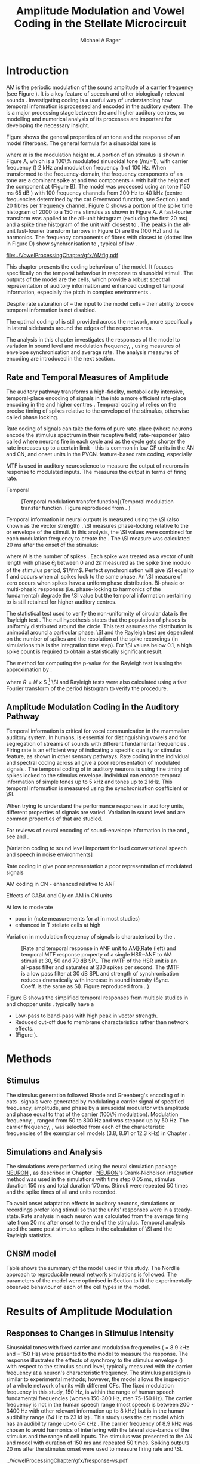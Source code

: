 #+TITLE: Amplitude Modulation and Vowel Coding in the Stellate Microcircuit
#+AUTHOR: Michael A Eager
#+DATE:
#+OPTIONS: toc:nil H:5  <:t >:t
#+STARTUP: oddeven hideblocks fold align hidestars
#+SEQ_TODO:    TODO(t) INPROGRESS(i) WAITING(w@) | DONE(d) CANCELED(c@)
#+TAGS:       Write(w) Update(u) Fix(f) Check(c) noexport(n)
#+TODO: TODO(t) STARTED(s) | DONE(d) DEFERRED(f) REFTEX
#+LANGUAGE: en_GB-ise-wo_accents
#+LaTeX_CLASS: UoM-draft-org-article
#+LaTeX_CLASS_OPTIONS: [a4paper,11pt,twopage,openright]
#+LATEX_HEADER:\graphicspath{{../VowelProcessingChapter/gfx/}{/media/data/Work/cnstellate/}{/media/data/Work/cnstellate/ResponsesNoComp/ModulationTransferFunction/}}
#+LATEX_HEADER:\setcounter{secnumdepth}{5}
#+LATEX_HEADER:\lfoot{\footnotesize\today\ at \thistime}
#+LATEX_HEADER:  %\usepackage[notcite]{showkeys}
#+BIBLIOGRAPHY: ../org-manuscript/bib/MyBib alphanat




#+LaTeX:\glsresetall[main,acronym]
#+LaTeX:\setcounter{chapter}{3}
#+LaTeX:\chapter[AM Coding in the CNSM Model]{Amplitude Modulation Coding in the Stellate Microcircuit Model}\label{sec:AMChapter}

#+BEGIN_LaTeX
  %\ifthenelse{\isundefined{\manuscript}}{\small{\textbf{Draft Version}: \input{../VowelResponsesChapter/.hg/cache/tags}}}{}
#+END_LaTeX

# # set global variables for in-code blocks

* Prelude                                                          :noexport:

#+name: my-latex-export
#+begin_src emacs-lisp results: silent
    (setq org-latex-to-pdf-process '("pdfquick  %f" ))
   ;; (setq org-latex-to-pdf-process '("xelatex -interaction nonstopmode %f"   "makeglossaries %b" "bibtex %b" "xelatex -interaction nonstopmode %f" "xelatex  -interaction nonstopmode %f" ))
    (setq org-export-latex-title-command "")
    (add-to-list 'org-export-latex-classes '("UoM-draft-org-article"
    "\\documentclass[11pt,a4paper,twoside,openright]{book}
    \\usepackage{../org-manuscript/style/uomthesis}
    \\input{../org-manuscript/user-defined}
    \\usepackage[acronym]{glossaries}
    \\input{../org-manuscript/misc/glossary}
    \\makeglossaries
    \\graphicspath{{../VowelProcessingChapter/gfx/}}
    \\pretolerance=150
    \\tolerance=100
    \\setlength{\\emergencystretch}{3em}
    \\overfullrule=1mm %
    % \\usepackage[notcite]{showkeys}
    \\lfoot{\\footnotesize\\today\\ at \\thistime}
      [NO-DEFAULT-PACKAGES]
      [NO-PACKAGES]"
  ("\\clearpage\\newpage\\section{%s}" . "\n\\clearpage\\section{%s}")
  ("\\subsection{%s}" . "\n\\clearpage\\subsection{%s}")
  ("\\subsubsection{%s}"  . "\n\\subsubsection{%s}")
  ("\\paragraph{%s}"  . "\n\\paragraph{%s}")
  ("\\subparagraph{%s}"  . "\n\\subparagraph{%s}")))
  (setq org-export-latex-title-command "\\singlespacing{\\tableofcontents\\printglossaries}")
#+end_src

#+BEGIN_SRC emacs-lisp :export none :results none silent
  (load-file "./init.el")
#+END_SRC




* Layout                                                           :noexport:

 | Section                  |          | Pages | Actual | \%TODO/DONE |
 |--------------------------+----------+-------+--------+-------------|
 | Introduction             |          |       |        | [90%]       |
 | Amplitude Modulation     |          |       |        | [50%]       |
 | \quad F0 response        | AN       |       |        |             |
 |                          | CN units |       |        | [95%]       |
 | \quad MTF                | AN       |       |        |             |
 |                          | CN units |       |        |             |
 | Temporal Coding in Vowel |          |       |        | ?           |
 |                          | AN       |       |        |             |
 |                          | CN       |       |        |             |
 | Discussion               |          |       |        |             |
 |--------------------------+----------+-------+--------+-------------|
 |                          | Total    |    20 |        |             |
  #+TBLFM: @19$4=vsum(@3$4..@18$4);


#  \newpage


* Introduction

# The next chapter investigates the optimised \CNSM model with more the complex, biologically-realistic stimuli involved in amplitude modulation.


# This chapter investigates the output responses of neurons in the \CNSM model,

# # Chapter 3 has
# created optimised parameters based on simple stimuli (tones, noises, and
# clicks).
# This chapter tests the performance of the optimised \CNSM model


# to \AM sounds is
# critical

# To understanding how temporal information is processed and encoded in
# the auditory central nervous system, we need  .

\Gls{AM} is the periodic modulation of the sound amplitude of a carrier
frequency (see Figure \ref{fig:AM:def} \citep{JorisSchreinerEtAl:2004}). It is a
key feature of speech and other biologically relevant sounds
\citep{Bregman:1990}. Investigating \AM coding is a useful way of understanding
how temporal information is processed and encoded in the auditory
system. The \CN is a major processing stage between the \AN and higher auditory
centres, so modelling and numerical analysis of its processes are important for
developing the necessary insight.

\glsunset{fc}\glsunset{fm}
Figure \ref{fig:AM:def} shows the general properties of an \AM tone and the
response of an \AN model filterbank.  The general formula for a sinusoidal \AM
tone is
#+BEGIN_LaTeX
\begin{equation}\label{eq:AMformula}
s(t) = [1 + m \sin(2\pi{}f_{\mathrm{m}}t)] \sin (2\pi{}f_{\mathrm{c}}t)
\end{equation}
\noindent
#+END_LaTeX
where /m/ is the modulation height /m/.  A portion of an \AM stimulus is shown
in Figure \ref{fig:AM:def}A, which is a 100\% modulated sinusoidal \AM tone
(/m/=1), with carrier frequency (\fc) 2 kHz and modulation frequency (\fm) of
100 Hz.  When transformed to the frequency-domain, the frequency components of
an \AM tone are a dominant spike at \fc and two components \fc $\pm$ \fm with
half the height of the component at \fc (Figure \ref{fig:AM:def}B).  The
\citet{ZilanyCarney:2010} \AN model was processed using an \AM tone (150 ms 65 dB
\SPL) with 100 frequency channels from 200 Hz to 40 kHz (centre frequencies
determined by the cat Greenwood function, see Section \ref{sec:Methods:ANFs})
and 20 \HSR fibres per frequency channel.  Figure \ref{fig:AM:def}C shows a
portion of the spike time histogram of 2000 \HSR \ANFs to a 150 ms \AM stimulus
as shown in Figure \ref{fig:AM:def}A.  A fast-fourier transform was applied to
the all-unit histogram (excluding the first 20 ms) and a spike time histogram of
the unit with \CF closest to \fc. The peaks in the all-unit fast-fourier
transform (arrows in Figure \ref{fig:AM:def}D) are the \fm (100 Hz) and its
harmonics.  The frequency components of \HSR fibres with \CF closest to \fc
(dotted line in Figure \ref{fig:AM:def}D) show synchronisation to \fc, typical
of low \CF \ANFs.

#+LABEL: fig:AM:def
#+ATTR_LaTeX: width=\linewidth
#+CAPTION: [Amplitude modulation and its response in the auditory nerve]{Amplitude modulation and its response in the auditory system. A. Sinusoidal amplitude modulated stimulus with carrier frequency 2 kHz and modulation frequency 100 Hz. The period of the envelope is 10 ms. B. Theoretical spectrum of AM stimulus. C. Post-stimulus time histogram of all HSR ANF units to a 60 dB SPL AM stimulus (\citet{ZilanyCarney:2010} AN model, 100 frequency channels from 0.2 to 40 kHz, 20 fibres per channel, stimulus duration 150 ms, onset delay 20 ms).  D. Power spectrum of PSTH for all HSR units and the HSR unit with a CF closest to the carrier frequency   (unit 33, CF 1.979 kHz). The modulation frequency harmonics are prominent in the power spectrum of all HSR units, especially the first (100 Hz) which is also the fundamental frequency.}
  [[file:../VowelProcessingChapter/gfx/AMfig.pdf]]



This chapter presents the \AM coding behaviour of the \CNSM model. It focuses
specifically on the temporal behaviour in response to sinusoidal \AM stimuli.
The outputs of the \CNSM model are the \TS cells, which provide a robust
spectral representation of auditory information and enhanced coding of temporal
information, especially the pitch in complex environments
\citep{KeilsonRichardsEtAl:1997}.
# The \CNSM model contains three inhibitory interneurons, each controlling the
# rate and temporal response of \TS cells.
Despite rate saturation of \ANFs\space -- the input to the \CNSM model cells --
their ability to code temporal information is not disabled.
# The effects of intrinsic cell properties in the cells of the \CNSM model
The optimal coding of \AM is still provided across the network, more
specifically in lateral sidebands around the edges of the response area.



# Existing \CN neural or netwok models response to \AM

# \note{TODO paragraph on existing AM models }

#   - Inadequate existing \CN models
#   - Existing models not realistic
#     - Wiegrebe \& Meddis: Point neurons, strong recurrent connections, operate
# outside physiological range
#     - Bahmer \& Lagner: Point neurons, hypothetical network
#     - New \AN model synchronisation behaviour more accurate
#   - Zilany \AN model
#     - accurate synchronisation behaviour

# Modelling work in \CN on AM tones: Manuel C. Eguia Guadalupe C. Garcia a,
# Sebastian A. Romano b J Neurophys Paris 2009

# The analysis study does not include AM parameters modulation
# depth, and variationin \fc are not included in this study.
The analysis in this chapter investigates the responses of the \CNSM model to
variation in sound level and modulation frequency, \fm, using measures of
envelope synchronisation and average rate.  The analysis measures of \AM
encoding are introduced in the next section.
# Measures used to assess the neural output
# to AM stimuli and the current knowledge of responses in the \AN and neurons of
# the \CNSM model to AM.


** Rate and Temporal Measures of Amplitude \protect{Modulation}

The auditory pathway transforms a high-fidelity, metabolically intensive,
temporal-place encoding of \AM signals in the \AN into a more efficient
rate-place encoding in the \IC and higher centres
\citep{JorisSchreinerEtAl:2004}.  Temporal coding of \AM relies on the precise
timing of spikes relative to the envelope of the stimulus, otherwise called
phase locking.

Rate coding of \AM signals can take the form of 
 pure rate-place (where neurons encode the stimulus spectrum in their receptive field)
 rate-responder (also called  where neurons fire in each cycle and as the cycle gets shorter the rate increases up to a certain limit - this is common in low CF units in the AN and CN, and onset units in the PVCN. 
 feature-based rate coding, especially \BMF

\Gls{MTF} is used in auditory neuroscience to measure the output of neurons in
response to modulated inputs.  The \rMTF measures the output in terms of firing
rate. 

Temporal  

#+LABEL: fig:AM:RG94MTF
#+ATTR_LaTeX: width=0.5\textwidth
#+CAPTION: [Temporal modulation transfer function]{Temporal modulation transfer function. Figure reproduced from \citet{RhodeGreenberg:1994}. }
  [[file:../VowelProcessingChapter/gfx/RG94-MTF.png]]


Temporal information in neural outputs is measured using the
\SI (also known as the vector strength)
\citep{GoldbergBrown:1969,ShannonZengEtAl:1995,MardiaJupp:1999,JorisSchreinerEtAl:2004}.
\SI measures phase-locking relative to the \fm or envelope of the
stimuli. In this analysis, the \SI values were combined for each modulation
frequency to create the \tMTF.  The \SI measure was calculated 20 ms after the
onset of the stimulus:
#+BEGIN_LaTeX
  \begin{equation}\label{eq:SI}
  \mathsf{S} = \frac{1}{N} \sqrt{\left(\sum_{i=1}^{i=N} \cos \theta_i \right)^2 + \left(\sum_{i=1}^{i=N} \sin \theta_i \right)^2 }
  \end{equation}
#+END_LaTeX
\noindent where $N$ is the number of spikes
\citep{JorisSchreinerEtAl:2004,KajikawaHackett:2005}.  Each spike was treated as
a vector of unit length with phase $\theta_i$ between 0 and $2\pi$ measured as
the spike time modulo of the stimulus period, $1/\fm$.  Perfect synchronisation
will give \SI equal to 1 and occurs when all spikes lock to the same phase. An
\SI measure of zero occurs when spikes have a uniform phase distribution.
Bi-phasic or multi-phasic responses (i.e.\space phase-locking to harmonics of
the fundamental) degrade the \SI value but the temporal information pertaining to
\fm is still retained for higher auditory centres.
# Further measures of temporal information, i.e.\space phase-locking to any
# frequency, is performed using a fast Fourier transform.

# *** The Rayleigh Test

The statistical test used to verify the non-uniformity of circular data is the
Rayleigh test
\citep{ShannonZengEtAl:1995,Fisher:1996,Zar:1999,Jammalamadaka:2001}. The null
hypothesis states that the population of phases is uniformly distributed around
the circle. This test assumes the distribution is unimodal around a particular
phase.  \SI and the Rayleigh test are dependent on the number of spikes and the
resolution of the spike recordings (in simulations this is the integration time
step). For \SI values below 0.1, a high spike count is required to obtain a
statistically significant result.
# The Rayleigh test is equivalent to a Chi-squared test in uniform
# data. In neuroscience the Rayleigh test was originally calculated using
#  $2N(\mathsf{SI})^2$ \citep{Mardia:1972}.
# The critical p-values for this Rayleigh
# test were 5.991 for \alpha = 0.05 and 13.816 for \alpha = 0.001
# \citep{ShannonZengEtAl:1995,MardiaJupp:1999}.
The method for computing the p-value for the Rayleigh test is using the
approximation by \citet[p. 617]{Zar:1999}:
#+BEGIN_LaTeX
\begin{equation}\label{eq:SIp}
p = \exp\left(\sqrt{1+4N+4(N^2-R^2)-(1+2N)}\right)
\end{equation}
#+END_LaTeX
\noindent where $R=N\times\mathrm{S}$  [fn::The code
was converted to use in NEURON from the CircStat Matlab
Toolbox \citep{Berens:2009}.]  \SI and Rayleigh tests were also calculated using
a fast Fourier transform of the period histogram to verify the procedure.

# (Further analysis of
# the critical values see W. Rhode's analysis on the vector
# strength and Rayleigh statistic[fn::  [[http://www.neurophys.wisc.edu/comp/docs/not011/not011.html]].] )

#  A more recent study looking at another \SI verification statistic has been
#  published (need to look into this).
# \citep{ChangEtAl:}

** Amplitude Modulation Coding in the Auditory Pathway

#   \citep{FrisinaWaltonEtAl:1994}
#   \citep{Frisina:2001}

#  \citep{Walton:2010} age-related alterations in the neural coding of envelope
# periodicity

# - Need to expand on why temporal coding is essential
#  - voice communication in mammals, birds, frogs etc.
#  - summary of work \citep{JorisSchreinerEtAl:2004}
#  - eg. Spectral/Rate Coding poor representation of modulated signals
#     - mean rate of spikes
#     - saturation at high sound level
#     - poor \SNR in auditory nerve

Temporal information is critical for vocal communication in the mammalian
auditory system.  In humans, \AM is essential for distinguishing vowels and for
segregation of streams of sounds with different fundamental frequencies
\citep{Bregman:1990}.  Firing rate is an efficient way of indicating a specific
quality or stimulus feature, as shown in other sensory pathways.  Rate coding in
the individual \ANFs and spectral coding across all \ANFs give a poor
representation of modulated signals
\citep{Frisina:1983,JorisYin:1992,JorisSchreinerEtAl:2004}. The temporal coding
of \AM in auditory neurons is using fine timing of spikes locked to the stimulus
envelope.  Individual \ANFs can encode temporal information of simple tones up
to 5 kHz and \AM tones up to 2 kHz.  This temporal information is measured using
the synchronisation coefficient or \SI.


When trying to understand the performance \AM responses in auditory units,
different properties of \AM signals are varied.  Variation in sound level and
\fm are common properties of \AM that are studied.


\yellownote{FIXME}
For reviews of neural encoding of sound-envelope information
in the \AN and \CN, see \citet{FrisinaWaltonEtAl:1994} and
\citet{JorisSchreinerEtAl:2004}.


# The \CN begins the transformation

# The degree of phase locking is measured by the \SI
# \citep{GoldbergBrownell:1973,GoldbergBrown:1969,JorisSchreinerEtAl:2004}.
# \SI
# is a dimensionless measure of phase locking for a particular frequency, where
# the magnitude of synchronisation at that frequency is divided by the baseline
# synchronisation (which is also the average firing rate) \citep{Johnson:1980}.



[Variation \AM coding to sound level important for loud conversational speech and speech in noise environments]

#  - eg. Spectral/
Rate coding in \HSR \ANFs give poor representation 
 a poor representation of modulated signals 

AM coding in CN - enhanced relative to ANF
\citep{KhannaTeich:1989,Moller:1972,Frisina:1983,Frisina:1984,FrisinaSmithEtAl:1990}

\citep{JorisYin:1992,FrisinaKarcichEtAl:1996}

Effects of GABA and Gly on AM in CN units 
\citep{CasparyPalombiEtAl:2002,BackoffShadduckEtAl:1999}

\citep{MillmanGreenEtAl:2003,CarlyonShamma:2003}
#     - mean rate of spikes
#     - saturation at high sound level
#     - poor \SNR in auditory nerve

\yellownote{TODO}
At low to moderate
  - poor in \AN (note measurements for \fm at \CF in most studies)
  - enhanced in T stellate cells at high \SPL





Variation in modulation frequency of \AM signals is characterised by the \MTF.



#+LABEL: fig:AM:RG94_AN
#+ATTR_LaTeX: width=0.8\textwidth
#+CAPTION: [Rate and temporal response in ANF unit to AM]{Rate (left) and temporal MTF response property of a single HSR~ANF to AM stimuli at 30, 50 and 70 dB SPL. The rMTF of the HSR unit is an all-pass filter and saturates at 230 spikes per second. The tMTF is a low pass filter at 30 dB SPL and strength of synchronisation reduces dramatically with increase in sound intensity  (Sync. Coeff. is the same as SI).   Figure reproduced from \citet{RhodeGreenberg:1994}. }
 [[file:../VowelProcessingChapter/gfx/RG94-AN_MTF.png]]


\yellownote{TODO refer to Figure \ref{fig:AM:RG94MTF}}

Figure \ref{fig:AM:AMSummary}B shows the simplified temporal \MTF responses from
multiple studies in \ANFs and chopper units \citet{JorisSchreinerEtAl:2004}.
\ANFs typically have a 

  - Low-pass to band-pass with high peak in vector strength.
  - Reduced cut-off due to membrane characteristics rather than network effects.
  - (Figure \ref{fig:AM:AMSummary}).

#+BEGIN_LaTeX
  \begin{figure}[htb]
  \centering
  {\hfill%
  \includegraphics[width=0.45\linewidth,keepaspectratio]{../VowelProcessingChapter/gfx/JorisAM_Fig4A.png}\hfill%
  \includegraphics[width=0.45\linewidth,keepaspectratio]{../VowelProcessingChapter/gfx/JorisAM_Fig4B.png}\hfill}
  \caption[Schematic temporal responses of ANFs and T stellate cells]{Schematic temporal responses of ANFs and T stellate cells with respect
    to variations in intensity and modulation frequency. TS cells have
    enhanced synchronisation at high SPL (A) and a band-pass tMTF with peaks
    greater than ANFs (B). Figures reproduced from
    \citet{JorisSchreinerEtAl:2004}.}  \label{fig:AM:AMSummary}
  \end{figure}
#+END_LaTeX




* Methods

** Stimulus

The stimulus generation followed Rhode and Greenberg's encoding of \AM in cats
\citep{RhodeGreenberg:1994}.  \AM signals were generated by modulating a carrier
signal of specified frequency, amplitude, and phase by a sinusoidal modulator
with amplitude and phase equal to that of the carrier (100\% modulation).
Modulation frequency, \fm, ranged from 50 to 800 Hz and was stepped up by 50
Hz. The carrier frequency, \fc, was selected from each of the characteristic
frequencies of the exemplar \TS cell models (3.8, 8.91 or 12.3 kHz) in Chapter
\ref{sec:ModelChapter}.



** Simulations and Analysis

The simulations were performed using the neural simulation package [[latex:progname][NEURON]]
\citep{CarnevaleHines:2006}, as described in Chapter
\ref{sec:MethodsChapter}. [[latex:progname][NEURON]]'s Crank-Nicholson integration method was used
in the simulations with time step 0.05 ms, stimulus duration 150 ms and total
duration 170 ms. Stimuli were repeated 50 times and the spike times of all \ANF
and \CN units recorded.

To avoid onset adaptation effects in auditory neurons, simulations or recordings
prefer long stimuli so that the units' responses were in a steady-state.  Rate
analysis in each neuron was calculated from the average firing rate from 20 ms
after onset to the end of the stimulus. Temporal analysis used the same post
stimulus spikes in the calculation of \SI and the Rayleigh statistics.
# between 20 ms and the end of the stimulus.


** CNSM model

Table \ref{tab:AMModelSummary} shows the summary of the model used in this
study.  The Nordlie approach to reproducible neural network simulations
\citep{NordlieGewaltigEtAl:2009} is followed.  The parameters of the \CNSM model
were optimised in Section \ref{sec:ModelChapter} to fit the experimentally
observed behaviour of each of the cell types in the model.

#+LATEX: \input{../VowelProcessingChapter/NordlieTemplate.tex}

* Results of Amplitude Modulation


** Responses to Changes in Stimulus Intensity

Sinusoidal \AM tones with fixed carrier and modulation frequencies (\fc = 8.9
kHz and \fm = 150 Hz) were presented to the \CNSM model to measure the \fz
response.  The \fz response illustrates the effects of synchrony to the stimulus
envelope (\fm) with respect to the stimulus sound level, typically measured with
the carrier frequency at a neuron's characteristic frequency. The stimulus
paradigm is similar to experimental methods; however, the \CNSM model allows the
inspection of a whole network of units with different CFs.  The fixed modulation
frequency in this study, 150 Hz, is within the range of human speech fundamental
frequencies (women 150-300 Hz, men 75-150 Hz).  The carrier frequency is not in
the human speech range (most speech is between 200 - 3400 Hz with other relevant
information up to 8 kHz) but is in the human audibility range (64 Hz to 23 kHz)
\citep{Bregman:1990}.  This study uses the cat \AN model which has an audibility
range up-to 64 kHz \citep{SimmonsPopperEtAl:2002,FayPopper:1994}. The carrier
frequency of 8.9 kHz was chosen to avoid harmonics of \fm interfering with the
lateral side-bands of the stimulus and the range of \DS cell inputs.  The \AM
stimulus was presented to the AN and \CNSM model with duration of 150 ms and
repeated 50 times.  Spiking outputs 20 ms after the stimulus onset were used to
measure firing rate and \SI.

# See Figures.org  fresponse[ :file ./gfx/fresponse-vs.eps ](FRATE=100,datapath="/media/data/Work/cnstellate/TStellate2_CS/F0Response/") :results none :export none
#+ATTR_LaTeX: width=\columnwidth
#+CAPTION: [The f0 response in the CNSM model]{The \fz response map of each cell in the CNSM model to AM tones of different stimulus intensities and units with different CFs. The colour bar shows the synchronisation index from 0 to 1, with white representing areas with Rayleigh test not statistically significant (p $>0.05$). The \fz stimulus was an AM tone where the $f_\mathsf{c} = 8.9$ kHz, $f_\mathsf{m} = 150$ Hz, duration 150 ms, 20 ms delay, and 2 ms on-off ramp.}
#+LABEL: fig:fzero
[[../VowelProcessingChapter/gfx/fresponse-vs.pdf]]

The \fz response maps for each cell in the \CNSM model are shown in Figure
\ref{fig:fzero}.  Each column represents a single unit's \fz response to the
AM stimulus, where, traversing on the y axis from bottom to top, the stimulus level varies
from 0 to 90 dB SPL.  Each row in the \fz response maps represents the temporal
response (\SI) of units in adjacent frequency channels to a single presentation of the
stimulus to the \CNSM model at a fixed intensity.

Figures \ref{fig:fzero}A and B show the \fz response map of the \HSR and \LSR cell
types in the \CNSM model. \HSR\space \ANFs have a non-linear \fz response, with
\SI peaking around 0.6 at intensities 20-30 dB above threshold then reducing to
below 0.2 for intensities 60 dB above rate threshold \citep{JorisYin:1992}.
Loss of \fz response in \ANFs is typically due to saturation at the inner hair
cell to auditory nerve synapse or the encoding of higher harmonics rather than
the envelope.  The \citet{ZilanyBruceEtAl:2009} AN model was designed to
replicate \AM responses and the \fz response.  The V-like \fz response map of
the \HSR fibres (Figure \ref{fig:fzero}A) shows the strong non-linear temporal
behaviour at each frequency channel surrounding the carrier frequency.
# at high
# intensities when the carrier frequency is centred on a unit's CF.
For the unit on-CF (8.91 kHz), the peak \SI was 0.775 at 15 dB \SPL and then
subsequently fell below the Rayleigh test of statistical significance (p
$<0.05$) when the unit reached maximum firing rate at 40 dB SPL.  Adjacent
network channels showed similar behaviour with an adjustment in rise and
fall of \SI based on excitation from the cochlea filter.  These results are
similar to the model results presented by \citet{ZilanyBruceEtAl:2009}.  The
peak \SI in the map was 0.777 by unit 84 (CF 20.7 kHz) at 90 dB at approximately
50\% of maximum firing rate.

In \LSR\space \ANFs (Figure \ref{fig:fzero}B) the \fz response map maintains
moderate temporal information throughout the response area.  The \fz response of
the on-CF unit has its peak temporal response at rate threshold then slowly
reduces to a moderate temporal response at high intensity.  Across frequency
channels and intensities, active units near the edges of the response area
provide high ($>$ 0.8 \SI) temporal information.  At high intensities, units with
\CFs near the carrier frequency maintain moderate ($0.5 - 0.6$ \SI) temporal
information that is lacking in the \HSR units in this area.  The \fz response of
cells in the \CN are dependant on and are limited by the ANF input responses.
Dependencies on intra-nuclei synaptic interactions within isofrequency
microcircuits and across frequency channels, and the intrinsic properties of
each of the cell types are best understood across responses from the whole
network.

\GLG cells receive a majority of their inputs from \LSR fibres that have high
temporal information throughput across the response area (Figure
\ref{fig:fzero}B). Figure \ref{fig:fzero}F shows the \GLG cells' \fz responses
are moderate to weak over the extent of the response area.  The diminished
temporal information is a result of the smoothing kernel in the \GLG neural
model.


Figure \ref{fig:fzero}D shows that the \DS cell \fz response map had a higher
rate threshold and enhanced the temporal information on-\CF at high intensities
relative to \HSR and \LSR units.  \Gls{OnC} units recorded from the dorsal
acoustic stria in cats have shown high \SI maintained above 0.8 up to 60 dB \SPL
then slopes down to 0.6 at 80 dB \SPL \citep{JorisSmith:1998}.  Maximum phase
response for the \DS cell model (results not shown) was linear over \SPL (similar
to experimental results).

The \fz response of \TV cells (Figure \ref{fig:fzero}E) shows an enhanced V-shape
map similar to \HSR units.  High \SI values (close to 1) near the rate threshold
boundary occur where \HSR units are at their peak in Figure \ref{fig:fzero}A.  \TV
cells receive strong inhibition from \DS cells, but \DS cells were inactive in
this area. This implicates intrinsic mechanisms in the \TV cell model and an
integration of ANF inputs within the dynamic range that contribute to this
enhancement.
# contribute to a high input resistance at \RMP.  The lower leak potential
# (\Eleak) in the \TV cell model also increases the difference between \RMP and
# \AP threshold.  These mechanisms remove the DC component of uncorrelated inputs
# and enhances the AC component of \HSR and \LSR excitatory inputs.
In the centre of the \TV \fz response map (units with CF near \fc at high
stimulus intensities), \SI values deteriorate to below 0.3. Here, \HSR inputs to
the \TV cell model are not temporally significant but the combination of \LSR
excitation and \DS cell inhibition with high temporal precision enhances the \TV
cells to encode temporally relevant information to cells in the microcircuit.


Figure \ref{fig:fzero}F shows the \fz response map of TS cell models. TS cells
receive inputs from all the other cell types in the \CNSM model.  The TS cell
\fz response map has the same V-shape as the \HSR response map with elevated
temporal responses over the whole map (mean 0.70, min 0.366, max 0.973).  The
\fz response of the unit with CF at \fc has a sharp rise in \SI at rate
threshold then falls to a stable level above 0.5 \SI at 50 dB SPL, then to 0.4
\SI above 80 dB SPL.  This behaviour reproduces the characteristic \TS cell
response summarised in Figure \ref{fig:AM:AMSummary}.

# \note{DG Link f-nought responses to experimental data.  Not sure if sufficient
# comparison to experimental data has been made here. }


\clearpage


** Responses to Changes in Modulation Frequency

The figures in this section show the rate and temporal response maps, across the entire
network, of \CNSM to an \AM tone with carrier frequency 8.91 kHz.  Modulation frequency
ranged from 50 to 1200 Hz in 50 Hz steps.  Each figure shows the mean firing
rate (\rMTF) on the left and the synchronisation index (\tMTF) on the right.
 The \SI values were masked in white if the Rayleigh coefficient was not statistically significant (p $< 0.05$).

# The sound level of each stimulus
# was set to 40 dB \SPL for the top row and 60 dB \SPL for the bottom row.


*** ANF Model Results

# saturation is broadest at high \fm
# see Figures.org + call: ratetemporalC[ :file ./gfx/ratetemporal-4.eps ](THRESH=60,FRATE=100,INDEX=4,datapath="/media/data/Work/cnstellate/TStellate2_CS/ModulationTransferFunction/") :results none :export none
# still nee to run fixbb and epstopdf on EPS file
#+BEGIN_LaTeX
  \begin{figure}[thb]
    \centering
   % {\hfill{ Rate (sp/s)\hfill Temporal}}\\
    \resizebox{\columnwidth}{!}{\includegraphics{../VowelProcessingChapter/gfx/ratetemporal-4.pdf}}\\
    \caption[Rate and temporal MTF maps of HSR ANFs]{Rate and temporal modulation
      transfer functions (MTF) maps of HSR ANFs at 40, 60 and 80 dB SPL to AM
      tones with carrier frequency 8.91 kHz. Rate (right column) and temporal
      (left) MTF maps of modulation frequency ($f_\mathsf{m}$) against the CF of
      the HSR units.  The corresponding temporal MTF maps show their SI with range
      0 to 1. The white mask over the tMTF graphs show where the Rayleigh test's
      p-value was above 0.05.  A. rMTF map at 80 dB SPL. B. tMTF map at 80 dB SPL.
      C. rMTF map at 60 dB SPL. D. tMTF map at 80 dB SPL. E. rMTF map at 40 dB
      SPL. F. tMTF map at 40 dB SPL. }  \label{fig:AM:HSRMTF}
  \end{figure}
#+END_LaTeX

Figure \ref{fig:AM:HSRMTF} shows the rate and temporal \MTF maps of \HSR\space
\ANFs to \AM tones with $\fc=8.91$ kHz.  \HSR fibres saturate to pure \CF tones
at 40 dB SPL, whereas their response to \AM tones are dependent on the carrier
and modulating frequencies.  Figures \ref{fig:AM:HSRMTF}A, C and E show the
average rate response to \AM tones of varying \fm at stimulus intensities 80, 60
and 40 dB SPL, respectively. The spread of excitation is consistent across \fm
at each intensity.  For \HSR units with CF's above \fc, rate increases with \fm
and peaks around 600 Hz.  The rate peak occurs in unit 75 (CF 14 kHz) with rate
30\% greater than the unit closest to \fc (unit 65, CF 8.9 kHz).

Temporal information in \HSR at each of the corresponding stimulus intensities
(Figures \ref{fig:AM:HSRMTF}B, D and F) is strongest near the edges of
excitation with a low-pass \tMTF extending beyond 1.2 kHz (the maximum range \fm
is this study).  At 80 dB \SPL (Figure \ref{fig:AM:HSRMTF}B), units with \CFs
15.26 kHz to 18.2 kHz had mean \SI of 0.75 with a peak 0.814.  Moving toward \fc,
the \HSR units lose low modulation frequency information to become band-pass
\tMTF filters until 11.7 kHz where the salient temporal information ceases.
Units between 11.7 kHz and 8.18 kHz (two frequency channels below the centre
unit) show a rapid deterioration of temporal information despite being at the
centre of the stimulus' energy.  Below the centre channel, band-pass \tMTF
responses increase in mean and peak values further away from the centre with the
apex at unit 54 (CF 5.43 kHz, mean \SI of 0.697, max \SI 0.785).

The \tMTF response observed at 60 dB \SPL (Figure \ref{fig:AM:HSRMTF}D) looks
similar to the 80 dB \SPL response with a reduced number of frequency channels
reflecting the reduced rate excitation range in Figure \ref{fig:AM:HSRMTF}C. The
dominant frequency channels below (unit 59, CF 6.27 kHz, mean \SI 0.666 , max \SI
0.805) and above (unit 75, CF 13.97 kHz, mean \SI 0.741, max \SI 0.787 ) are at
the border of rate threshold; showing a gradual increase of temporal information
in units further from the centre \CF unit. At 40 dB SPL, the two salient
information bands begin to merge as the range of excited frequency channels get
closer to the centre \CF.



#+BEGIN_LaTeX
  \begin{figure}[thb]
    \centering
  %  {\hfill{ Rate (sp/s)\hfill Temporal}}\\
    \resizebox{\columnwidth}{!}{\includegraphics{../VowelProcessingChapter/gfx/ratetemporal-5.pdf}}\\
    \caption[LSR fibre modulation transfer functions]{Rate and temporal modulation
      transfer functions (MTF) of LSR ANFs at 40, 60 and 80 dB SPL to AM tones
      with carrier frequency 8.9 kHz. A. rMTF map at 80 dB SPL. B. tMTF map at 80 dB SPL.
      C. rMTF map at 60 dB SPL. D. tMTF map at 80 dB SPL. E. rMTF map at 40 dB
      SPL. F. tMTF map at 40 dB SPL.  }  \label{fig:AM:LSRMTF}
  \end{figure}
#+END_LaTeX

\Gls{LSR} fibers' rate responses to \AM tones was non-saturating and centred on the
carrier frequency (Figures \ref{fig:AM:LSRMTF}A, C and E). The \rMTF of the on-\CF
unit was typically low-pass but did fluctuate at modulation frequencies above
400 Hz for each stimulus intensity.

Figures \ref{fig:AM:LSRMTF}B, D and F show \LSR fibres in the AN model were
better at encoding temporal information than \HSR\space \ANFs. This has been
observed in cat \ANFs \citep{JorisYin:1992}.  The low-pass \tMTF is typical of
\ANFs and can be seen at each stimulus intensity, particularly in units above
the \fc. The \fm cut-off frequency for \LSR units was beyond the 1.2 kHz range
used in this study.  At 80 dB \SPL (Figure \ref{fig:AM:LSRMTF}B), \LSR units had
higher mean and peak \SI values than \HSR units (mean 0.74, max 0.937) above \fc
and the low-pass \tMTF response was maintained.  For the on-\CF unit (unit 65, \CF
8.91 kHz), its mean \SI 0.415 with a peak of 0.673 was the lowest of all salient
temporal response channels.  Below \fc, an unusual temporal response at high \fm
may relate to the rate fluctuations in Figure \ref{fig:AM:LSRMTF}A or a
reduction in the \fm cut-off frequency. The high gain, low-pass \tMTF responses
is observed at 60 and 40 dB \SPL stimulus intensities (Figures
\ref{fig:AM:LSRMTF}D and F).

# \yellownote{DG - should the above paragraph be in the discussion}

# \yellownote{On CF data compared to Rhode and Greenberg - expand paragraph}
Figures \ref{fig:AM:RG94ANF}A and B shows the on-\CF rate and temporal \MTF
responses of a \HSR\space \ANF experimental data \citep{RhodeGreenberg:1994}.  All
stimulus levels but the lowest (20 dB SPL) showed saturated rate responses in
the on-CF rMTF response of the \HSR\space \ANF (Figure \ref{fig:AM:RG94ANF}C).  The
sensitivity to \fm at 20 dB SPL shows the typical rate-following characteristic
by phase-locking to each cycle and following the increase in the number of
cycles.  Temporal information was also more substantial at 20 dB for the \HSR
on-CF tMTF response (Figure \ref{fig:AM:RG94ANF}D).  As shown in Figure
\ref{fig:AM:HSRMTF}, the on-CF tMTF response becomes insignificant with
increasing sound level.  \LSR\space \ANF model's rate responses increased with sound
level but were insensitive to changes in \fm with flat rMTF responses (Figure
\ref{fig:AM:RG94ANF}E).  The on-CF tMTF responses of simulated \LSR \ANFs were
low-pass and linearly decreased with increasing sound levels but still
maintained moderate temporal information (Figure \ref{fig:AM:RG94ANF}F).  The
irregular errors in \HSR and \LSR\space \ANF responses at high \SPL and high \fm need to be
investigated further.

#+BEGIN_LaTeX
  \begin{figure}[t!]
    \centering
    {\figfont{A}\hspace{0.45\textwidth}\figfont{B}\hspace{0.45\textwidth}\hfill}\\ 
    \resizebox{0.95\columnwidth}{!}{\includegraphics{../VowelProcessingChapter/gfx/RG94-AN_MTF.png}}\\ \vspace{0.4ex}
    \resizebox{0.95\columnwidth}{!}{\includegraphics{../VowelProcessingChapter/gfx/rtmtfonCF-ANF.pdf}}
    \caption[Temporal response in ANFs on CF]{Rate and temporal response property
      of HSR units with the carrier frequency on or nearest to its CF. A and B
      (reproduced from \citet{RhodeGreenberg:1994}) show the experimental rMTF and
      tMTF responses of a \HSR \ANF at 30, 50 and 70 dB SPL. C. Simulated on-CF
      rMTF response of \HSR unit 65 (CF 8.95 kHz) in the \CNSM model at 20, 40, 60
      and 80 dB SPL.  C. Simulated on-CF tMTF response of \HSR unit
      65. C. Simulated on-CF rMTF response of \LSR unit 65 (CF 8.95
      kHz). C. Simulated on-CF tMTF response of \LSR unit 65. }
    \label{fig:AM:RG94ANF}
  \end{figure}
#+END_LaTeX

\clearpage

**** Source blocks 						   :noexport:

#+name: mean_ANF_vsSPIKES_onCF
#+header: :exports none  :results raw replace
#+BEGIN_SRC awk :in-file ~/Work/cnstellate/MASSIVE/cnstellate/TStellate2_CS/ModulationTransferFunction/80/vsSPIKES.5.dat  
  BEGIN{count=0;total=0;max=0; min=""}
  {if ($2 == 65){if ($5>5.99){if ($4>max){max=$4};total+=$4; count+=1}}}
  END{printf("%0.3g, %0.3g, %d",total/count,max, count)}
#+END_SRC

#+name: mean_Gvs
#+BEGIN_SRC sh :exports none :results raw replace :var datapath=~/Work/cnstellate/MASSIVE/cnstellate/TStellate2_CT2 :var SPL=60 :var CELL=4
  grep -e '\s65\s' ${datapath}/ModulationTransferFunction/${SPL}/vsSPIKES.3.dat |awk 'BEGIN{total=0;count=0} {if ($5>5.99){total+=$4; count+=1}} END{printf("%0.3g\n",total/count)}'
#+END_SRC

#+name: mean_vsSPIKES_onCF
#+header: :exports none  :results raw replace
#+BEGIN_SRC awk :in-file ~/Work/cnstellate/MASSIVE/cnstellate/TStellate2_CS/ModulationTransferFunction/80/vsSPIKES.0.dat  
  BEGIN{count=0;total=0;max=0; min=""}
  {if ($2 == 65){if ($7<0.05){if ($4>max){max=$4};total+=$4; count+=1}}}
  END{printf("%0.3g, %0.3g, %d",total/count,max, count)}
#+END_SRC



# + BEGIN_SRC sh :noweb yes
#  awk '<<mean_vsSPIKES_onCF>>' ~/Work/cnstellate/MASSIVE/cnstellate/TStellate2_CT2/ModulationTransferFunction/20/vsSPIKES.4.dat
# + END_SRC


call_mean_ANF_vsSPIKES_onCF[ :in-file ~/Work/cnstellate/MASSIVE/cnstellate/TStellate2_CT2/ModulationTransferFunction/20/vsSPIKES.4.dat ]()

#+RESULTS: mean_ANF_vsSPIKES_onCF[ :in-file ~/Work/cnstellate/MASSIVE/cnstellate/TStellate2_CT2/ModulationTransferFunction/20/vsSPIKES.4.dat ]()
| 0.008 | 0.0276 | 24 |

#+RESULTS: mean_ANF_vsSPIKES_onCF[ :in-file ~/Work/cnstellate/MASSIVE/cnstellate/TStellate2_CT1/ModulationTransferFunction/20/vsSPIKES.4.dat ]()
| 0.00822 | 0.0297 | 24 |

#+RESULTS: mean_ANF_vsSPIKES_onCF[ :in-file ~/Work/cnstellate/MASSIVE/cnstellate/TStellate2_CS/ModulationTransferFunction/20/vsSPIKES.4.dat ]()
| 0.00822 | 0.0297 | 24 |

#+RESULTS: mean_ANF_vsSPIKES_onCF[ :in-file ~/Work/cnstellate/MASSIVE/cnstellate/TStellate2_CS/ModulationTransferFunction/40/vsSPIKES.4.dat ]()
| 0.00822 | 0.0308 | 24 |

#+RESULTS: mean_ANF_vsSPIKES_onCF[ :in-file ~/Work/cnstellate/MASSIVE/cnstellate/TStellate2_CT1/ModulationTransferFunction/40/vsSPIKES.4.dat ]()
| 0.00822 | 0.0308 | 24 |

#+RESULTS: mean_ANF_vsSPIKES_onCF[ :in-file ~/Work/cnstellate/MASSIVE/cnstellate/TStellate2_CT2/ModulationTransferFunction/40/vsSPIKES.4.dat ]()
| 0.00794 | 0.0242 | 24 |

#+RESULTS: mean_ANF_vsSPIKES_onCF[ :in-file ~/Work/cnstellate/MASSIVE/cnstellate/TStellate2_CT2/ModulationTransferFunction/40/vsSPIKES.5.dat ]()
| 0.156 | 0.343 | 24 |

#+RESULTS: mean_ANF_vsSPIKES_onCF[ :in-file ~/Work/cnstellate/MASSIVE/cnstellate/TStellate2_CS/ModulationTransferFunction/40/vsSPIKES.5.dat ]()
| 0.208 | 0.553 | 24 |

#+RESULTS: mean_ANF_vsSPIKES_onCF[ :in-file ~/Work/cnstellate/MASSIVE/cnstellate/TStellate2_CT1/ModulationTransferFunction/40/vsSPIKES.5.dat ]()
| 0.208 | 0.553 | 24 |


#+RESULTS: mean_ANF_vsSPIKES_onCF() :in-file ~/Work/cnstellate/MASSIVE/cnstellate/TStellate2_CT2/ModulationTransferFunction/20/vsSPIKES.4.dat 
| 0.252 | 0.539 | 24 |




call_mean_ANF_vsSPIKES_onCF()[ :in-file ~/Work/cnstellate/MASSIVE/cnstellate/TStellate2_CT2/ModulationTransferFunction/80/vsSPIKES.4.dat ]

#+RESULTS: mean_ANF_vsSPIKES_onCF() :in-file ~/Work/cnstellate/MASSIVE/cnstellate/TStellate2_CT2/ModulationTransferFunction/80/vsSPIKES.4.dat 
| 0.252 | 0.539 | 24 |


#+name: mean_ANFvs
#+BEGIN_SRC sh :exports none :results raw replace  :var datapath=~/Work/cnstellate/MASSIVE/cnstellate/TStellate2_CT2 :var SPL=60 :var CELL=4
  vsfile=${datapath}/ModulationTransferFunction/${SPL}/vsSPIKES.${CELL}.dat
 echo $vsfile 
  grep -e '\s65\s' $vsfile | awk 'BEGIN{total=0;count=0} {if ($5>5.99){total+=$4; count+=1}} END{printf("%0.3g\n",total/count)}'
#+END_SRC


call_mean_ANFvs()

#+RESULTS: mean_ANFvs()
: nil



*** Golgi cell model


#+BEGIN_LaTeX
  \begin{figure}[tb]
  \centering %\caption{GLG Rate (spks/s) and SI 60 dB}
  \resizebox{\columnwidth}{!}{\includegraphics{../VowelProcessingChapter/gfx/ratetemporal-3.pdf}}
  \caption[Golgi cell rate and temporal MTF responses for three stimulus sound levels]{Golgi cell rate (rMTF, left column) and temporal (tMTF, right column)
    responses for AM stimulus sound levels at 40, 60 and 80 dB
    SPL. A. rMTF map at 80 dB SPL. B. tMTF map at 80 dB SPL.
      C. rMTF map at 60 dB SPL. D. tMTF map at 60 dB SPL. E. rMTF map at 40 dB
      SPL. F. tMTF map at 40 dB SPL. }\label{fig:AM:G}
  \end{figure}
#+END_LaTeX

Figure \ref{fig:AM:G} shows the rate and temporal \MTF across the whole network
to \AM tone centred at 8.9 kHz. The GLG cell models r\MTFs were typically
low-pass, mimicking the rate behaviour of \LSR fibres, its primary source of excitation.
The Golgi cell units had very low rates for 40 and 60 dB \SPL \AM tones, which
were limited to a narrow range around the central frequency.

The temporal \MTFs of Golgi units were significantly diminished relative to \LSR
fibres. The smoothing filter used in the GLG cell model contributes to the
reduction of temporal information.  The peak temporal responses of the GLG cell
model occurred at low \fm with a rapid drop off in \SI around 350 Hz.  The on-\CF
unit had a flat low-pass tMTF before its Rayleigh test dropped below the
threshold. Its mean \SI from 50 to 1200 Hz (excluding values when the Rayleigh
test was below threshold) was 0.571, 0.376, 0.295, and 0.218 at stimulus
intensities 20, 40, 60, and 80 dB SPL, respectively.  At the highest intensity,
80 dB \SPL in Figure \ref{fig:AM:G}B, units furthest from the carrier frequency
had greater temporal information (max \SI 0.715, unit 77 CF 15.27 kHz); however,
with firing rates near threshold their effects on other neurons in the \CNSM
model are predominantly rate-based.

# 40dB SPL  unit 77 15.26 kHz 0.948
# the on CF unit had a mean SI response of 0.218

\clearpage

**** Source block calls :noexport:


call_mean_vsSPIKES_onCF[ :in-file ~/Work/cnstellate/MASSIVE/cnstellate/TStellate2_CT2/ModulationTransferFunction/20/vsSPIKES.3.dat ]()[ :results raw replace ]
| 0.312 | 0.615 | 24 |
call_mean_vsSPIKES_onCF[ :in-file ~/Work/cnstellate/MASSIVE/cnstellate/TStellate2_CT2/ModulationTransferFunction/80/vsSPIKES.3.dat ]()[ :results raw replace ]
| 0.138 | 0.333 | 24 |
call_mean_vsSPIKES_onCF[ :in-file ~/Work/cnstellate/MASSIVE/cnstellate/TStellate2_CT2/ModulationTransferFunction/40/vsSPIKES.3.dat ]()[ :results raw replace ]
| 0.224 | 0.511 | 24 |
call_mean_vsSPIKES_onCF[ :in-file ~/Work/cnstellate/MASSIVE/cnstellate/TStellate2_CT2/ModulationTransferFunction/60/vsSPIKES.3.dat ]()[ :results raw replace ]
| 0.173 | 0.492 | 24 |





*** DS cell model

#+BEGIN_LaTeX
  \begin{figure}[tb]
  \centering %{\hspace{0.2\columnwidth}rMTF (sp/s) \hspace{0.35\columnwidth} tMTF}\\
  \resizebox{\columnwidth}{!}{\includegraphics{../VowelProcessingChapter/gfx/ratetemporal-2.pdf}}
  \caption[Rate and temporal MTF responses for DS cells at three stimulus sound
    levels]{Rate and temporal MTF responses for DS cells at three stimulus sound
    levels. A. rMTF map at 80 dB SPL. B. tMTF map at 80 dB SPL.
      C. rMTF map at 60 dB SPL. D. tMTF map at 60 dB SPL. E. rMTF map at 40 dB
      SPL. F. tMTF map at 40 dB SPL.}\label{fig:AM:DS}
  \end{figure}
#+END_LaTeX

The broad \CF range of \ANF inputs to \DS units allows for a greater likelihood of
coincidence detection and an increase in synchronisation relative to the inputs.
The rate responses of \DS units (Figure \ref{fig:AM:DS}) were wider for 40 and
60 \SPL stimuli relative to the narrow band \TS units.  For 40 dB \SPL stimuli,
most \DS units had a band-pass \rMTF.  For higher \SPL, a greater number of
spikes occured between 100 and 500 Hz for units above \CF (band-pass \rMTF), but
the rest of the active units remained stable (low-pass \rMTF). This behaviour is
called "rate-responder" due to the linear increase in firing-rate being dictated to by shortening
of the \fm envelope period.  This is similar to ideal onset units in the \VCN
(octopus cells) but the cut-off of the \rMTF is much lower.
\yellownote{Need reference to rate-responder quote}

The temporal responses of \DS units were predominantly band-pass, with higher
\SI values than \ANFs.  For lower \SPL, the responses were consistent across
active units with a falling cut-off frequency with falling \CF.  For high \SPL,
the \DS units were divided along the central channel.  The \DS units above the
central channel had the strongest synchronisation and cut-off frequencies near
the upper limit of the \AN model.  The \DS units below the central channel had
cut-off frequencies around 400 Hz, similar to \TS and \TV units.


# - Enhanced low-pass temporal \MTF
#   - Near perfect synchronisation
# - Level dependent
#   - Wide-band onset inhibitor
#   - Golgi input suppresses saturated \AN input and provides a sustained a-phasic input of \GABA inhibition

# (Joris and Smith 1998) OC cells recorded from the DAS along with
# type II, II and IV units in DCN, DAS of cats AM RL < tone RL < noise RL.
#  AM
# \SI-Level maintains above 0.8 up to 60dB then slopes down to 0.6 at 80 dB, phase
# is linear over SPL.  \AM experiments are recorded using long \AM stimuli, rate
# responses should be match to long tone responses as well (more significant for
# type IV).  Median max \SI = 0.93 (n=12), 3dB cutoff CFs>10kHz comparable to ANFs
# ~1000Hz.

**** Source block calls 					   :noexport:


call_mean_vsSPIKES_onCF[ :in-file ~/Work/cnstellate/MASSIVE/cnstellate/TStellate2_CT2/ModulationTransferFunction/20/vsSPIKES.2.dat ]()[ :results raw replace ]
| 0.723 | 1 | 24 |
call_mean_vsSPIKES_onCF[ :in-file ~/Work/cnstellate/MASSIVE/cnstellate/TStellate2_CT2/ModulationTransferFunction/40/vsSPIKES.2.dat ]()[ :results raw replace ]
| 0.439 | 0.814 | 24 |
call_mean_vsSPIKES_onCF[ :in-file ~/Work/cnstellate/MASSIVE/cnstellate/TStellate2_CT2/ModulationTransferFunction/60/vsSPIKES.2.dat ]()[ :results raw replace ]
| 0.396 | 0.682 | 24 |
call_mean_vsSPIKES_onCF[ :in-file ~/Work/cnstellate/MASSIVE/cnstellate/TStellate2_CT2/ModulationTransferFunction/80/vsSPIKES.2.dat ]()[ :results raw replace ]
| 0.432 | 0.656 | 24 |



\clearpage
*** TV cell model

#+BEGIN_LaTeX
  \begin{figure}[tb]
  \centering
  \resizebox{\columnwidth}{!}{\includegraphics{../VowelProcessingChapter/gfx/ratetemporal-1.pdf}}
  \caption[Rate and temporal MTF response maps for three stimulus sound
  levels of the TV cell model]{Rate (rMTF) and temporal (tMTF) responses for three stimulus sound
  levels of the TV cell model. A. rMTF map at 80 dB SPL. B. tMTF map at 80 dB SPL.
      C. rMTF map at 60 dB SPL. D. tMTF map at 60 dB SPL. E. rMTF map at 40 dB
      SPL. F. tMTF map at 40 dB SPL.}\label{fig:AM:TV}
  \end{figure}
#+END_LaTeX

The rate and temporal responses of \TV units (Figure \ref{fig:AM:TV}) showed the
non-linear effects of strong inhibition from \DS units. \TS and \TV units
received similar \ANF inputs, but the inhibition limited the activity at low
sound level and then to a narrow range at higher \SPL.  The temporal responses
of \TV units were similar to \TS units but with lesser synchronisation and
sharper cut-off.  The outer edges of active units provided the best temporal
response with little to no temporal information at the carrier frequency units.

\yellownote{Possibly one mre paragraph here to discuss TV responses, experimental comparison }
# *Notes*
#  - Low rate
#     - Strong \DS inhibition
#  - Moderate synchronisation
#     - \DS inhibition phasic
#  - Level dependent

\clearpage

**** Source block calls 					   :noexport:

call_mean_vsSPIKES_onCF[ :in-file ~/Work/cnstellate/MASSIVE/cnstellate/TStellate2_CT2/ModulationTransferFunction/20/vsSPIKES.1.dat ]()[ :results raw replace ]
| 0.466 | 0.878 | 24 |
call_mean_vsSPIKES_onCF[ :in-file ~/Work/cnstellate/MASSIVE/cnstellate/TStellate2_CT2/ModulationTransferFunction/40/vsSPIKES.1.dat ]()[ :results raw replace ]
| 0.144 | 0.374 | 24 |
call_mean_vsSPIKES_onCF[ :in-file ~/Work/cnstellate/MASSIVE/cnstellate/TStellate2_CT2/ModulationTransferFunction/60/vsSPIKES.1.dat ]()[ :results raw replace ]
| 0.0876 | 0.228 | 24 |
call_mean_vsSPIKES_onCF[ :in-file ~/Work/cnstellate/MASSIVE/cnstellate/TStellate2_CT2/ModulationTransferFunction/80/vsSPIKES.1.dat ]()[ :results raw replace ]
| 0.145 | 0.309 | 24 |




*** TS cell model: Sustained Chopper


#+BEGIN_LaTeX
  \begin{figure}[tb]
  \centering
  \resizebox{\columnwidth}{!}{\includegraphics{../VowelProcessingChapter/gfx/ratetemporal-0-ChS.pdf}}
  \caption[Rate and temporal MTF responses for the ChS TS cell model]{Rate and temporal MTF responses for the ChS TS cell model. A. rMTF map at 80 dB SPL. B. tMTF map at 80 dB SPL.
      C. rMTF map at 60 dB SPL. D. tMTF map at 60 dB SPL. E. rMTF map at 40 dB
      SPL. F. tMTF map at 40 dB SPL.}
  \label{fig:AM:TS}
  \end{figure}
#+END_LaTeX

Figure \ref{fig:AM:TS} shows the final \MTF response of the \ChS \TS units in the
network.  The spread of excitation in \TS units was narrow around the central
channel, with greater excitation above \CF around fm=300 Hz. For higher sound
levels, the spread of excitation was wider but the rate was steadier for each
stimuli.  The significant features of the temporal responses in the right of the
figure are the very poor synchronisation in the central channel and dominant
synchronous responses at the outer edge of excitation.  For 40 dB \SPL, most
active units showed a band-pass \MTF; however, the dominant units above \CF
(channels 55 to 58) had low-pass \MTFs.  For 60 dB \SPL, most active units
showed band-pass \MTFs except for the central units, which showed limited
results or a low-pass \MTF.  Outermost active units (channels 65 to 60 and 45
to 40) had the most dominant temporal response across the \TS cell population.

# - Notes
#  - Sustained chopper level independent
#    - \AM rate saturation of \TS units on \CF does not disable their ability to
#      encode temporal information
#  - Band-pass synchronisation
#    - enhancement off-CF
#  - Effects of inhibition
#    - \DS : phasic inhibition
#    - Golgi : slow level dependent
#    - \TV : delayed echo suppression


#+BEGIN_LaTeX
    \begin{figure}[tph]
      \centering
      \resizebox{0.9\textwidth}{!}{\includegraphics{../VowelProcessingChapter/gfx/RG94-Choppers_MTF.png}}\\
     % \resizebox{0.9\textwidth}{!}{\includegraphics{../VowelProcessingChapter/gfx/mtfonCF-0-ChS.pdf}}\\
     % \includegraphics{../VowelProcessingChapter/gfx/mtfonCF-0-ChT1.pdf}
      \caption[Temporal response in Choppers on CF]{Rate and temporal response property of a sustained and transient chopper units (TS cells). Figure reproduced from \citet{RhodeGreenberg:1994}. }
    \label{fig:AM:RG94Chopper}
    \end{figure}
#+END_LaTeX
#+BEGIN_LaTeX
    \begin{figure}[tph]
      \centering
      \resizebox{0.9\textwidth}{!}{\includegraphics{../VowelProcessingChapter/gfx/mtfonoffCF-0-ChS.pdf}}\\
      \resizebox{0.9\textwidth}{!}{\includegraphics{../VowelProcessingChapter/gfx/mtfonoffCF-0-ChT1.pdf}}\\
      \caption[Temporal response in ChS and ChT$_1$ units on and off CF]{A. Temporal MTFs of sustained chopper unit (TS cells) on CF (unit 65, CF 8.95 kHz) at four different sound levels. B. tMTFs of ChS unit off CF (unit 70, CF 11.2 kHz). C. tMTFs of ChT$_1$ unit on CF.  D. tMTFs of ChT$_1$ off CF.   }
    \label{fig:AM:RG94Comparison}
    \end{figure}
#+END_LaTeX



\yellownote{Include RhodeGreenberg fig and my onCF data -- finish paragraph,
expand caption.  Still work to do.}

Figure \ref{fig:AM:RG94Chopper} shows the tMTF experimental data typical of \ChS
and \ChT units in cats \citep{RhodeGreenberg:1994}.

By redrawing the results already shown in Figure \ref{fig:AM:TS} for better
comparison with Figure \ref{fig:AM:RG94Chopper}, Figure
\ref{fig:AM:RG94Comparison} shows the tMTF responses of \ChS and \ChTone units
on and off \CF.


\clearpage

**** Source block calls 					   :noexport:

call_mean_vsSPIKES_onCF[ :in-file ~/Work/cnstellate/MASSIVE/cnstellate/TStellate2_CS/ModulationTransferFunction/20/vsSPIKES.0.dat ]()[ :results raw replace ]
| 0.498 | 0.911 | 24 |
call_mean_vsSPIKES_onCF[ :in-file ~/Work/cnstellate/MASSIVE/cnstellate/TStellate2_CS/ModulationTransferFunction/40/vsSPIKES.0.dat ]()[ :results raw replace ]
| 0.19 | 0.606 | 24 |
call_mean_vsSPIKES_onCF[ :in-file ~/Work/cnstellate/MASSIVE/cnstellate/TStellate2_CS/ModulationTransferFunction/60/vsSPIKES.0.dat ]()[ :results raw replace ]
| 0.207 | 0.602 | 24 |
call_mean_vsSPIKES_onCF[ :in-file ~/Work/cnstellate/MASSIVE/cnstellate/TStellate2_CS/ModulationTransferFunction/80/vsSPIKES.0.dat ]()[ :results raw replace ]
| 0.451 | 0.8 | 24 |


*** TS cell model: Transient Chopper 1

#+BEGIN_LaTeX
  \begin{figure}[tb]
  \centering
  \resizebox{\columnwidth}{!}{\includegraphics{../VowelProcessingChapter/gfx/ratetemporal-0-ChT1.pdf}}
  \caption[Rate and temporal MTF responses for the ChT$_1$ TS cell model]{Rate and temporal MTF responses for the ChT$_1$ TS cell model. A. rMTF map at 80 dB SPL. B. tMTF map at 80 dB SPL.
      C. rMTF map at 60 dB SPL. D. tMTF map at 60 dB SPL. E. rMTF map at 40 dB
      SPL. F. tMTF map at 40 dB SPL.}
  \label{fig:AM:CTone}
  \end{figure}
#+END_LaTeX

Figure \ref{fig:AM:CTone} shows the final \MTF response of the \ChTone subtype \TS cell.
# The rate response of the \ChTone model is non-saturating
\yellownote{More text describing CT 1 AM responses.}

**** Source block calls 					   :noexport:

call_mean_vsSPIKES_onCF[ :in-file ~/Work/cnstellate/MASSIVE/cnstellate/TStellate2_CT1/ModulationTransferFunction/20/vsSPIKES.0.dat ]()[ :results raw replace ]
| 0.569 | 0.936 | 24 |
call_mean_vsSPIKES_onCF[ :in-file ~/Work/cnstellate/MASSIVE/cnstellate/TStellate2_CT1/ModulationTransferFunction/40/vsSPIKES.0.dat ]()[ :results raw replace ]
| 0.171 | 0.608 | 24 |
call_mean_vsSPIKES_onCF[ :in-file ~/Work/cnstellate/MASSIVE/cnstellate/TStellate2_CT1/ModulationTransferFunction/60/vsSPIKES.0.dat ]()[ :results raw replace ]
| 0.127 | 0.49 | 24 |
call_mean_vsSPIKES_onCF[ :in-file ~/Work/cnstellate/MASSIVE/cnstellate/TStellate2_CT1/ModulationTransferFunction/80/vsSPIKES.0.dat ]()[ :results raw replace ]
| 0.118 | 0.256 | 24 |



*** TS cell model: Transient Chopper 2

#+BEGIN_LaTeX
  \begin{figure}[tb]
  \centering %\caption{TS Rate (spks/s) and SI 60 dB}
  \resizebox{\columnwidth}{!}{\includegraphics{../VowelProcessingChapter/gfx/ratetemporal-0-ChT2.pdf}}
  \caption[Rate and temporal MTF responses for the ChT$_2$ TS cell model]{Rate and temporal MTF responses for the \ChTtwo TS cell model. A. rMTF map at 80 dB SPL. B. tMTF map at 80 dB SPL.
      C. rMTF map at 60 dB SPL. D. tMTF map at 60 dB SPL. E. rMTF map at 40 dB
      SPL. F. tMTF map at 40 dB SPL.}
  \label{fig:AM:CTtwo}
  \end{figure}
#+END_LaTeX

Figure \ref{fig:AM:CTtwo} shows the final \MTF response of the \ChTtwo \TS cell.

\yellownote{More text describing CT 2 AM responses.}

\clearpage

**** Source block calls 					   :noexport:

call_mean_vsSPIKES_onCF[ :in-file ~/Work/cnstellate/MASSIVE/cnstellate/TStellate2_CT2/ModulationTransferFunction/20/vsSPIKES.0.dat ]()[ :results raw replace ]
| 0.466 | 0.878 | 24 |
call_mean_vsSPIKES_onCF[ :in-file ~/Work/cnstellate/MASSIVE/cnstellate/TStellate2_CT2/ModulationTransferFunction/40/vsSPIKES.0.dat ]()[ :results raw replace ]
| 0.144 | 0.374 | 24 |
call_mean_vsSPIKES_onCF[ :in-file ~/Work/cnstellate/MASSIVE/cnstellate/TStellate2_CT2/ModulationTransferFunction/60/vsSPIKES.0.dat ]()[ :results raw replace ]
| 0.0876 | 0.228 | 24 |
call_mean_vsSPIKES_onCF[ :in-file ~/Work/cnstellate/MASSIVE/cnstellate/TStellate2_CT2/ModulationTransferFunction/80/vsSPIKES.0.dat ]()[ :results raw replace ]
| 0.145 | 0.309 | 24 |


** New Data                                                        :noexport:

# - The following results were simulated with the newest Zilany \AN model with a
# Cat compression audiogram

#- The \fc was simulated at three values corresponding to the \CF of the chopper
#optimisation models

*** \fz Response: Variation in Level   :noexport:

- The \fz response is the behaviour characterised in
\citet{ZilanyBruceEtAl:2009} to describe the variation in sound pressure level
where the fc is fixed at the \CF of the unit.

#+LABEL: fig:AM:F0_Rayexample
#+ATTR_LaTeX: width=0.9\linewidth
#+CAPTION: [Rayleigh test of \fz response in HSR units]{Rayleigh test of \fz response in HSR units at 150 Hz (a) with accompanying mask for statistically significant values (b).  The method for improved presentation of vector strength plots for units in the stellate microcircuit uses the mask in (b).  Amplitude modulated tones at carrier frequency 8.9 kHz and modulated frequency of 150 Hz were presented from 0 to 70 db SPL ( increments of 5 dB SPL).}
#+RESULTS: F0_Rayexample
[[file:../VowelProcessingChapter/gfx/F0_Rayexample.png]]


#+LABEL: fig:AM:F0_Rayexample2
#+ATTR_LaTeX: width=0.9\linewidth
#+CAPTION: Example Rayleigh test of F0 response in HSR units
#+RESULTS: F0_Rayexample2
[[file:../VowelProcessingChapter/gfx/F0_Rayexample2.png]]


Figure \ref{fig:AM:MTFexample} demonstrates the method for removing noise in the
vector strength plots using a mask.

#+LABEL: fig:AM:MTFexample
#+ATTR_LaTeX: width=0.9\linewidth
#+CAPTION: Method for improved presentation of vector strength in the stellate microcircuit.  Amplitude modulated tones at  MTF of the 6 units at 20 db SPL (top), 40 dB, 60 dB SPL.
#+RESULTS: MTF_example
[[file:../VowelProcessingChapter/gfx/MTF_example.png]]

**** TODO Auditory Nerve units

#+ATTR_LaTeX: width=0.9\linewidth
#+CAPTION: PSTH response in \ANFs
#+LABEL: fig:AM:ANpsth
#+RESULTS: AN_psth
[[file:../VowelProcessingChapter/gfx/AN_psth.png]]


#+LABEL: fig:AM:anf0
#+ATTR_LaTeX: width=0.9\linewidth
#+CAPTION: \fz response in auditory nerve fibres
[[file:../VowelProcessingChapter/gfx/AN_f0.png]]

**** Cochlear Nucleus units

**** Golgi, DS and TV cell responses to AM

TODO show AN Golgi \DS and \TV in one plot then do the choppers in the next
section



***** Chopper Sustained model: Low Freq (3.9 kHz)

#+LABEL: fig:AM:F0ResponseCS
#+ATTR_LaTeX: width=0.9\linewidth
#+CAPTION: \fz response of all 6 units at high carrier frequency (8.2 kHz). TS uses CT1 optimised model configuration.
#+RESULTS: TStellate_CS_F0Response
[[file:../VowelProcessingChapter/gfx/TStellate_CS_F0Response.png]]

***** Chopper Transient 1: Mid Freq (8.2 kHz)

#+LABEL: fig:AM:F0ResponseCT1
#+ATTR_LaTeX: width=0.9\linewidth
#+CAPTION: \fz response of all 6 units at high carrier frequency (8.2 kHz). TS uses CT1 optimised model configuration.
#+RESULTS: TStellate_CT1_F0Response
[[file:../VowelProcessingChapter/gfx/TStellate_CT1_F0Response.png]]

***** Chopper Transient 2 model: High Freq (12.9 kHz)

#+LABEL: fig:AM:F0ResponseCT2
#+ATTR_LaTeX: width=0.9\linewidth
#+CAPTION: \fz response of all 6 units at high carrier frequency (12.9 kHz). TS uses CT2 optimised model
#+RESULTS: TStellate_CT2_F0Response
[[file:../VowelProcessingChapter/gfx/TStellate_CT2_F0Response.png]]



\clearpage


*** Modulation Transfer Function :noexport:


#+CAPTION:  MTF of the 6 units at 20 db SPL (top), 40 dB, 60 dB, and 80 dB (bottom). Low freq $f_{\textrm{m}}$ (3.9 kHz) and CS optimised parameters for the TS model.
#+ATTR_LaTeX: width=0.9\linewidth
#+LABEL: fig:AM:CSMTF
#+RESULTS: TStellate_CS_MTF
[[file:../VowelProcessingChapter/gfx/TStellate_CS_MTF.png]]


#+CAPTION:  MTF of the 6 units at 20 db SPL (top), 40 dB, 60 dB, and 80 dB (bottom). Med freq \fm and CT1 model.
#+ATTR_LaTeX: width=0.9\linewidth
#+LABEL: fig:AM:CT1MTF
#+RESULTS: TStellate_CT1_MTF
[[file:../VowelProcessingChapter/gfx/TStellate_CT1_MTF.png]]


#+CAPTION:  MTF of the 6 units at 20 db SPL (top), 40 dB, 60 dB, and 80 dB (bottom). High freq \fm and CT2 model.
#+ATTR_LaTeX: width=0.9\linewidth
#+LABEL: fig:AM:CT2MTF
#+RESULTS: TStellate_CT2_MTF
[[file:../VowelProcessingChapter/gfx/TStellate_CT2_MTF.png]]

\clearpage


*** Combined version  :noexport:


#+CAPTION:  MTF of the three chopper subtypes units and ANFs at 80 dB (top), 60 dB, 40 dB, and 20 dB SPL (bottom). Colorbar indicates SI values from 0 to 1.
#+ATTR_LaTeX: width=1.0\linewidth  placement=[p!]
#+LABEL: fig:AM:CombMTF
#+RESULTS: Combined_MTF
[[file:../VowelProcessingChapter/gfx/ChComb_MTF.pdf]]

\clearpage

**** Gnuplot versions

#+LABEL: fig:AM:CSMTFg
#+ATTR_LaTeX: width=0.95\linewidth
#+CAPTION:    AM coding in stellate microcircuit: CS parameters
#+RESULTS: CS_MTF
[[file:../VowelProcessingChapter/gfx/CS_MTF.png]]


#+LABEL: fig:AM:CT1MTFg
#+ATTR_LaTeX: width=0.95\linewidth
#+CAPTION:    AM coding in stellate microcircuit: CT1 parameters
#+RESULTS: CT1_MTF
[[file:../VowelProcessingChapter/gfx/CT1_MTF.png]]


#+LABEL: fig:AM:CT2MTFg
#+ATTR_LaTeX: width=0.95\linewidth
#+CAPTION:    AM coding in stellate microcircuit: CT2 parameters
#+RESULTS: CT2_MTF
[[file:../VowelProcessingChapter/gfx/CT2_MTF.png]]

\clearpage


* Discussion

The results in this chapter demonstrate the capacity to simulate \AM coding over
the whole \CN stellate network.
# In doing so, this work shows the success of the \CNSM model in reproducing
# responses to complex stimuli.

The primary mechanisms for \AM detection and envelope encoding lie in the inner
ear or cochlea \citep{Viemeister:1979,ZwickerFastl:1999}.  The cochlea consists
of the basilar membrane, the tectoral membrane-outer hair cell mechanism, and
the inner hair cell -- \AN synapse.  Respectably, the signal
processing consists of a filterbank of bandpass filters, an active-feedback
filter, a half-wave rectifier followed by a low-pass filter.  The
\citet{ZilanyCarney:2010} \AN model used in this chapter includes all these
mechanisms and has shown to provide consistent phenomenologically accurate
output in the \HSR and \LSR units.

# \citep{JorisLouageEtAl:2006,JorisSchreinerEtAl:2004}.


** Golgi cells

\GLG cells' influence in the \CNSM model are through \GABA-ergic synapses with
\DS and \TS cells on their distal dendrites.  GABAergic distal inhibitory \PSPs
have not been shown in /in vitro/ studies \citep{FerragamoGoldingEtAl:1998a},
but application of bicuculline significantly increased the number of \APs in \DS
and \TS cells.  This slow shunting inhibition reduces the amount of \ANF
excitation reaching the stellate cells' soma and its site of \AP activation.  At
high \SPL, \HSR fibres are rate-saturated and their temporal \MTF response
diminishes with increasing sound level.

Golgi cells are low-firing monotonic rate-level units that, in the \CNSM model,
have little to no temporal response to \AM tones.  The results in Figure
\ref{fig:AM:G} show that response of the \GLG cell model to \AM tones is only
dependent on the sound level and that the temporal response is negligible.  The
high temporal information from individual \LSR\space \ANFs, the main excitatory
input of the \GLG cell model, would suggest Golgi cells would pass some of this
information on.  Convergence of fibres with different \CFs, hence different
delays, reduces the likelihood of coincident inputs. This mechanism is unlikely
to cause a severe reduction in temporal information, with the example being \DS
cells with a wider \CF convergence of \ANFs.  Intrinsic mechanisms in the cell
membrane play a significant role in limiting temporal information.  The envelope
of synaptic input is drowned out by the synaptic-dendritic smoothing function of
the model.  The low-pass filter limits the post-synaptic neuron's ability to
phase-lock to the modulating frequency, especially at high \fm.

** D stellate cells

\DS cells are critical to the \CNSM model's ability to encode temporal
information at high sound intensity levels.  More specifically, they enhance the
entrainment of the \TS cells to complex stimulus envelope through precisely timed
inhibition
\citep{JorisSmith:1998,RhodeGreenberg:1994,FrisinaSmithEtAl:1990a,PaoliniClareyEtAl:2005,NeedhamPaolini:2006}.
The envelope synchronisation in \DS units with a \CF above $\fc$ produced
band-pass rate \MTFs.  The temporal information at the channel with \CF $\fc$
(Figure \ref{fig:AM:DS}) was diminished by the strong GABAergic inhibition of
Golgi cells; however, the majority of active \DS units showed strong
synchronisation, which suggests synchronous tuning in \TV and \TS units
throughout the \CN.

\DS cells receive a large number of \HSR and \LSR units from a wide range of
frequency channels; hence, the number of active inputs increases with intensity.
Correlated on-\CF \LSR units and \HSR inputs from upper and lower side-bands with
high \SI help to encode the stimulus envelope; however dendritic smoothing and
uncorrelated on-\CF \HSR units are capable of diminishing the entrainment of \DS
cells to the envelope. The \DS cell model does not have dendritic compartments
or equivalent smoothing filter as in other models
\citep{KalluriDelgutte:2003,WangSachs:1995}.  This model does have a jitter (0.1
ms standard deviation) in the \ANF inputs to emulate the variable distance of
synapses for the site of activation at the axon hillock.


# \note{TODO: (Joris and Smith 1998) \OC cells recorded from the \DAS along
# with type II, II and IV units in DCN, DAS of cats AM RL < tone \RL < noise \RL.
# \AM \SI-Level maintains above 0.8 up to 60dB then slopes down to 0.6 at 80 dB,
# phase is linear over SPL.  AM experiments are recorded using long AM stimuli,
# rate responses should be match to long tone responses as well (more
# significant for type IV).  Median max \SI = 0.93 (n=12), 3dB cutoff CFs>10kHz
# comparable to ANFs ~1000Hz.  }



#  CNSM model in ipsi lateral only.  Further studies on commissural inputs?
# Labelled \DS cells project widely to the VCN and DCN; and in some cases to the
# contralateral CN in the same manner
# \citep{SmithMassieEtAl:2005,ArnottWallaceEtAl:2004} In vivo studies have
# already shown the effects of commisural inhibition of first spike responses to
# tones \citep{NeedhamPaolini:2007,NeedhamPaolini:2006,NeedhamPaolini:2003}.

# \cite{RhodeGreenberg:1994,Rhode:1998}
# \citep{Frisina:2001,FrisinaWaltonEtAl:1993,FrisinaSmithEtAl:1990a}.

** Tuberculoventral cells!

The results of the \TV cell model show a general enhancement of temporal
information to \AM tones relative to \ANF inputs.  The strong enhancement may be
due to a combination of intrinsic mechanisms, afferent excitation and inhibition
by \DS units.  The \fz response map of \TV cells in Figure \ref{fig:fzero}E showed
high \SI values near boundaries of its response area.  \TV cells receive strong
inhibition from \DS cell, but \DS cell input inactive in this area. Intrinsic
mechanisms in the \TV cell model (Type I classic \RM model) contribute to a high
input resistance at \RMP.  The lower leak potential (\Eleak) in the \TV cell
model also increases the difference between \RMP and \AP threshold.  These
mechanisms remove the DC component of uncorrelated inputs and enhances the AC
component of \HSR and \LSR excitatory inputs.

\yellownote{ The maximum firing
rate of the \TV cell model at high stimulus intensities (on-CF units, \AM tone,
80 dB SPL, $>$ 400 spikes per second) is not consistent with the Type II \EIRA
behaviour of low firing rates in noise and high intensity.}


\TV cells' temporal response properties in experimental studies have been shown
to be complex and non-linear
\citep{SpirouDavisEtAl:1999,JorisSmith:1998,Rhode:1999}.  In general, knowledge
of the role of \TV cells in temporal processing is incomplete.  \TV cells are
thought to be responsible for delayed inhibition or echo-suppression
\citep{WickesbergOertel:1990} in \VCN units, but can also be involved in tuning
the temporal behaviour in \TS cells at low sound levels.

** T stellate cells

The inhomogeneous population of \TS cells are classified into different
subgroups, namely sustained or transient choppers.  Intrinsic membrane
properties and synaptic connections enable \TS units to be enhanced or tuned to
important features of the acoustic input \citep{PaoliniClareyEtAl:2005}. The
behaviour of \TS units is influenced by all three interneurons in the stellate
microcircuit.

\AM rate saturation of \TS units on \CF (Figure \ref{fig:AM:TS}) does not disable
their ability to encode temporal information.  Experimental data has shown \TS
cells generally have low-pass \MTF at low sound level and band-pass \MTF for
higher sound levels for \AM tones on \CF \citep{RhodeGreenberg:1994}.  The
implications for the \AM coding in \TS output on higher-order auditory centres
have been investigated but not fully understood
\citep{WiegrebeMeddis:2004,BahmerLangner:2006a}.


 \yellownote{TODO -- the results are from optimised parameters that do not
 explicitly fit in our idea of a chopper neuron.  More work needs to be done on
 the TS cell model in Ch3 before this goes ahead.}

* Conclusion

The \CNSM model provides a more realistic model of \AM coding in the output of \TS cells.
# controlled and modulated enhancement of
# the output of \TS cells, one of the major outputs of the cochlear nucleus.
A whole-network approach may provide a stronger basis for optimal temporal
coding of \AM than an approach based solely on \CF.  This chapter has
demonstrated the need to model detailed neural microcircuits away from basic
receptive fields of individual units.  The model has been used for detailed
optimisation so that it can be used to investigate detailed physiological
properties in \TS cells and the \CN stellate microcircuit.

\yellownote{TODO two more paragraphs - expand on these points}
 - Transition from temporal to rate coding in auditory pathway
 - Stellate microcircuit provides controlled and enhanced output of \TS cells
 - \AM representation in lateral sidebands essential

 - Exploration of the \CN stellate microcircuit
 - Spectral/Rate representation in speech and speech in noise
   - lateral inhibition
   - neuromodulation
 - Temporal representation
   - enhancement of \SNR relative to individual \ANFs
   - period-tagging linked to multiple auditory streams


The temporal effects of \GABA and glycine neurotransmitters
\citep{EvansZhao:1998,EvansZhao:1993a,BackoffShadduckEtAl:1999,CasparyBackoffEtAl:1994,PalombiCaspary:1992}
have been studied in the \CN with varying degrees of specificity. Further
simulations that vary intrinsic cell parameters or connection parameters in the
\CNSM model would provide a great insight into the primary mechanisms of its
temporal information processing.

#+BEGIN_LaTeX
\ifthenelse{\isundefined{\manuscript}}{\newpage\singlespacing\bibliographystyle{plainnat} \bibliography{../org-manuscript/bib/MyBib}\newpage \printglossaries\newpage\listoftodos}{}
#+END_LaTeX
